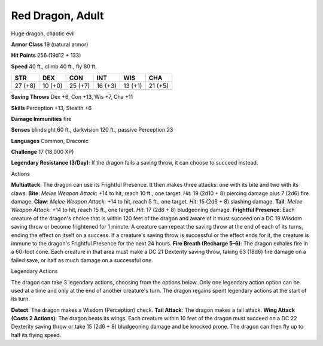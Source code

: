 
.. _srd:red-dragon-adult:

Red Dragon, Adult
-----------------

Huge dragon, chaotic evil

**Armor Class** 19 (natural armor)

**Hit Points** 256 (19d12 + 133)

**Speed** 40 ft., climb 40 ft., fly 80 ft.

+-----------+-----------+-----------+-----------+-----------+-----------+
| STR       | DEX       | CON       | INT       | WIS       | CHA       |
+===========+===========+===========+===========+===========+===========+
| 27 (+8)   | 10 (+0)   | 25 (+7)   | 16 (+3)   | 13 (+1)   | 21 (+5)   |
+-----------+-----------+-----------+-----------+-----------+-----------+

**Saving Throws** Dex +6, Con +13, Wis +7, Cha +11

**Skills** Perception +13, Stealth +6

**Damage Immunities** fire

**Senses** blindsight 60 ft., darkvision 120 ft., passive Perception 23

**Languages** Common, Draconic

**Challenge** 17 (18,000 XP)

**Legendary Resistance (3/Day)**: If the dragon fails a saving throw, it
can choose to succeed instead.

Actions

**Multiattack**: The dragon can use its Frightful Presence. It then
makes three attacks: one with its bite and two with its claws. **Bite**:
*Melee Weapon Attack*: +14 to hit, reach 10 ft., one target. *Hit*: 19
(2d10 + 8) piercing damage plus 7 (2d6) fire damage. **Claw**: *Melee
Weapon Attack*: +14 to hit, reach 5 ft., one target. *Hit*: 15 (2d6 + 8)
slashing damage. **Tail**: *Melee Weapon Attack*: +14 to hit, reach 15
ft., one target. *Hit*: 17 (2d8 + 8) bludgeoning damage. **Frightful
Presence**: Each creature of the dragon's choice that is within 120 feet
of the dragon and aware of it must succeed on a DC 19 Wisdom saving
throw or become frightened for 1 minute. A creature can repeat the
saving throw at the end of each of its turns, ending the effect on
itself on a success. If a creature's saving throw is successful or the
effect ends for it, the creature is immune to the dragon's Frightful
Presence for the next 24 hours. **Fire Breath (Recharge 5–6)**: The
dragon exhales fire in a 60-foot cone. Each creature in that area must
make a DC 21 Dexterity saving throw, taking 63 (18d6) fire damage on a
failed save, or half as much damage on a successful one.

Legendary Actions

The dragon can take 3 legendary actions, choosing from the options
below. Only one legendary action option can be used at a time and only
at the end of another creature's turn. The dragon regains spent
legendary actions at the start of its turn.

**Detect**: The dragon makes a Wisdom (Perception) check. **Tail
Attack**: The dragon makes a tail attack. **Wing Attack (Costs 2
Actions)**: The dragon beats its wings. Each creature within 10 feet of
the dragon must succeed on a DC 22 Dexterity saving throw or take 15
(2d6 + 8) bludgeoning damage and be knocked prone. The dragon can then
fly up to half its flying speed.
